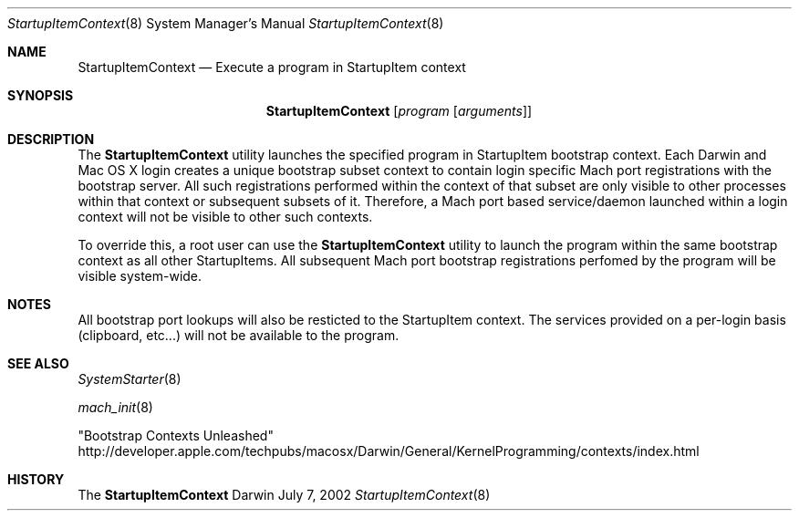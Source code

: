 .Dd July 7, 2002
.Dt StartupItemContext 8
.Os Darwin
.Sh NAME
.Nm StartupItemContext
.\" The following lines are read in generating the apropos(man -k) database. Use only key
.\" words here as the database is built based on the words here and in the .ND line.
.\" Use .Nm macro to designate other names for the documented program.
.Nd Execute a program in StartupItem context
.Sh SYNOPSIS
.Nm
.Op Ar program Op Ar arguments
.Sh DESCRIPTION
The
.Nm
utility launches the specified program in StartupItem bootstrap context.  Each Darwin
and Mac OS X login creates a unique bootstrap subset context to contain login specific
Mach port registrations with the bootstrap server.  All such registrations performed
within the context of that subset are only visible to other processes within that
context or subsequent subsets of it.  Therefore, a Mach port based service/daemon
launched within a login context will not be visible to other such contexts.
.Pp
To override this, a root user can use the
.Nm
utility to launch the program within the same bootstrap context as all other
StartupItems. All subsequent Mach port bootstrap registrations perfomed by the program
will be visible system-wide.
.Sh NOTES
All bootstrap port lookups will also be resticted
to the StartupItem context. The services provided on a per-login basis (clipboard,
etc...) will not be available to the program.
.Sh SEE ALSO
.\" List links in ascending order by section, alphabetically within a section.
.\" Please do not reference files that do not exist without filing a bug report
.Xr SystemStarter 8
.Pp
.Xr mach_init 8
.Pp
"Bootstrap Contexts Unleashed"
.br
http://developer.apple.com/techpubs/macosx/Darwin/General/KernelProgramming/contexts/index.h\
tml
.\" .Sh BUGS              \" Document known, unremedied bugs
.Sh HISTORY
The
.Nm
